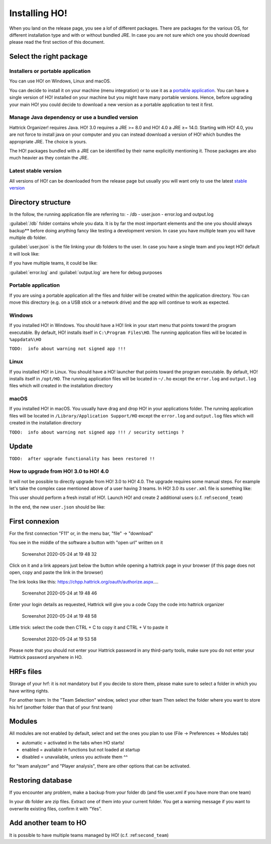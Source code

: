 .. installing\_ho:

Installing HO!
==============

When you land on the release page, you see a lof of different packages.
There are packages for the various OS, for different installation type
and with or without bundled JRE. In case you are not sure which one you
should download please read the first section of this document.

Select the right package
**************************

Installers or portable application
~~~~~~~~~~~~~~~~~~~~~~~~~~~~~~~~~~~~

You can use HO! on Windows, Linux and macOS.

You can decide to install it on your machine (menu integration) or to
use it as a `portable
application <https://en.wikipedia.org/wiki/Portable_application>`__. You
can have a single version of HO! installed on your machine but you might
have many portable versions. Hence, before upgrading your main HO! you
could decide to download a new version as a portable application to test
it first.

Manage Java dependency or use a bundled version
~~~~~~~~~~~~~~~~~~~~~~~~~~~~~~~~~~~~~~~~~~~~~~~~~~~~

Hattrick Organizer! requires Java. HO! 3.0 requires a JRE >= 8.0 and HO!
4.0 a JRE ≥= 14.0. Starting with HO! 4.0, you are not force to install
java on your computer and you can instead download a version of HO!
which bundles the appropriate JRE. The choice is yours.

The HO! packages bundled with a JRE can be identified by their name
explicitly mentioning it. Those packages are also much heavier as they
contain the JRE.

Latest stable version
~~~~~~~~~~~~~~~~~~~~~~~~~~~~~~~~~~~~~~~~~~~~~~~~~~~~

All versions of HO! can be downloaded from the release page but usually
you will want only to use the latest `stable
version <https://github.com/akasolace/HO/releases/tag/tag_stable>`__

Directory structure
****************************************************

In the follow, the running application file are referring to: - /db -
user.json - error.log and output.log

:guilabel:`/db` folder contains whole you data. It is by far the most
important elements and the one you should always backup** before doing
anything fancy like testing a development version. In case you have
multiple team you will have multiple db folder.

:guilabel:`user.json` is the file linking your db folders to the user. In case
you have a single team and you kept HO! default it will look like:

.. code-block:: json
   :linenos:
   
   [   {     "teamName": "user",     "dbName": "db",     "backupLevel": 3,     "isNtTeam": false   } ]

If you have multiple teams, it could be like:

.. code-block:: json
   :linenos:
   
   [   {     "teamName": "FC Team",     "dbName": "db",     "backupLevel": 5,     "isNtTeam": false   },   {     "teamName": "Reserve Team",     "dbName": "db_reserve",     "backupLevel": 3,     "isNtTeam": false   },   {     "teamName": "National Team XXX",     "dbName": "dbNationalTeam",     "backupLevel": 3,     "isNtTeam": true   } ]

:guilabel:`error.log` and :guilabel:`output.log` are here for debug purposes

Portable application
~~~~~~~~~~~~~~~~~~~~~~~~~~~~~~~~~~~~~~~~~~~~~~~~~~~~

If you are using a portable application all the files and folder will be
created within the application directory. You can move this directory
(e.g. on a USB stick or a network drive) and the app will continue to
work as expected.

Windows
~~~~~~~~~~~~~~~~~~~~~~~~~~~~~~~~~~~~~~~~~~~~~~~~~~~~

If you installed HO! in Windows. You should have a HO! link in your
start menu that points toward the program executable. By default, HO!
installs itself in ``C:\Program Files\HO``. The running application
files will be located in ``%appdata%\HO``

``TODO:  info about warning not signed app !!!``

Linux
~~~~~~~~~~~~~~~~~~~~~~~~~~~~~~~~~~~~~~~~~~~~~~~~~~~~

If you installed HO! in Linux. You should have a HO! launcher that
points toward the program executable. By default, HO! installs itself in
``/opt/HO``. The running application files will be located in ``~/.ho``
except the ``error.log`` and ``output.log`` files which will created in
the installation directory

macOS
~~~~~~~~~~~~~~~~~~~~~~~~~~~~~~~~~~~~~~~~~~~~~~~~~~~~

If you installed HO! in macOS. You usually have drag and drop HO! in
your applications folder. The running application files will be located
in ``/Library/Application Support/HO`` except the ``error.log`` and
``output.log`` files which will created in the installation directory

``TODO:  info about warning not signed app !!! / security settings ?``

Update
********************

``TODO:  after upgrade functionality has been restored !!``


How to upgrade from HO! 3.0 to HO! 4.0
~~~~~~~~~~~~~~~~~~~~~~~~~~~~~~~~~~~~~~~~~~~~~~~~~~~~~~~~~~~~~~~~~~

It will not be possible to directly upgrade from HO! 3.0 to HO! 4.0. The
upgrade requires some manual steps. For example let's take the complex
case mentioned above of a user having 3 teams. In HO! 3.0 its
``user.xml`` file is something like:

.. code-block:: json
   :linenos:
   
    <?xml version='1.0' encoding='UTF-8' ?> <HoUsers>  <User>    <Name><![CDATA[FC Team]]></Name>    <Url><![CDATA[jdbc:hsqldb:file:db/database]]></Url>    <User><![CDATA[sa]]></User>    <Password><![CDATA[]]></Password>    <Driver><![CDATA[org.hsqldb.jdbcDriver]]></Driver>    <BackupLevel>3</BackupLevel>  </User>  <User>    <Name><![CDATA[Reserve Team]]></Name>    <Url><![CDATA[jdbc:hsqldb:file:db_reserve/database]]></Url>    <User><![CDATA[sa]]></User>    <Password><![CDATA[]]></Password>    <Driver><![CDATA[org.hsqldb.jdbcDriver]]></Driver>    <BackupLevel>3</BackupLevel>  </User>  <User>    <Name><![CDATA[National Team XXX]]></Name>    <Url><![CDATA[jdbc:hsqldb:file:dbNationalTeam/database]]></Url>    <User><![CDATA[sa]]></User>    <Password><![CDATA[]]></Password>    <Driver><![CDATA[org.hsqldb.jdbcDriver]]></Driver>    <BackupLevel>3</BackupLevel>  </User> </HoUsers>

This user should perform a fresh install of HO!. Launch HO! and create 2
additional users (c.f. :ref:``second_team``)

In the end, the new ``user.json`` should be like:

.. code-block:: json
   :linenos:
   
   [   {     "teamName": "FC Team",     "dbName": "db",     "backupLevel": 5,     "isNtTeam": false   },   {     "teamName": "Reserve Team",     "dbName": "db_reserve",     "backupLevel": 3,     "isNtTeam": false   },   {     "teamName": "National Team XXX",     "dbName": "dbNationalTeam",     "backupLevel": 3,     "isNtTeam": true   } ]


First connexion
**********************

For the first connection "F11" or, in the menu bar, "file" -> "download"

You see in the middle of the software a button with "open url" written
on it

.. figure:: https://user-images.githubusercontent.com/114285/82762498-49468f80-9df9-11ea-8bcc-23558972e0cf.png
   :alt: Screenshot 2020-05-24 at 19 48 32

   Screenshot 2020-05-24 at 19 48 32
Click on it and a link appears just below the button while opening a
hattrick page in your browser (if this page does not open, copy and
paste the link in the browser)

The link looks like this:
https://chpp.hattrick.org/oauth/authorize.aspx.…

.. figure:: https://user-images.githubusercontent.com/114285/82762531-75faa700-9df9-11ea-8f4b-54a067038187.png
   :alt: Screenshot 2020-05-24 at 19 48 46

   Screenshot 2020-05-24 at 19 48 46
Enter your login details as requested, Hattrick will give you a code
Copy the code into hattrick organizer

.. figure:: https://user-images.githubusercontent.com/114285/82762513-611e1380-9df9-11ea-89c1-a010174c0537.png
   :alt: Screenshot 2020-05-24 at 19 48 58

   Screenshot 2020-05-24 at 19 48 58
Little trick: select the code then CTRL + C to copy it and CTRL + V to
paste it

.. figure:: https://user-images.githubusercontent.com/114285/82762599-d1c53000-9df9-11ea-8bb2-440ed6063ffb.png
   :alt: Screenshot 2020-05-24 at 19 53 58

   Screenshot 2020-05-24 at 19 53 58
Please note that you should not enter your Hattrick password in any
third-party tools, make sure you do not enter your Hattrick password
anywhere in HO.

HRFs files
**********************

Storage of your hrf: it is not mandatory but if you decide to store
them, please make sure to select a folder in which you have writing
rights.

For another team: In the "Team Selection" window, select your other team
Then select the folder where you want to store his hrf (another folder
than that of your first team)

Modules
***********

All modules are not enabled by default, select and set the ones you plan
to use (File → Preferences → Modules tab)

-  automatic = activated in the tabs when HO starts!
-  enabled = available in functions but not loaded at startup
-  disabled = unavailable, unless you activate them ^^

for "team analyzer" and "Player analysis", there are other options that
can be activated.

Restoring database
**********************

If you encounter any problem, make a backup from your folder db (and
file user.xml if you have more than one team)

In your db folder are zip files. Extract one of them into your current
folder. You get a warning message if you want to overwrite existing
files, confirm it with “Yes”.

Add another team to HO
*********************************

It is possible to have multiple teams managed by HO! (c.f.
:ref:``second_team``)
